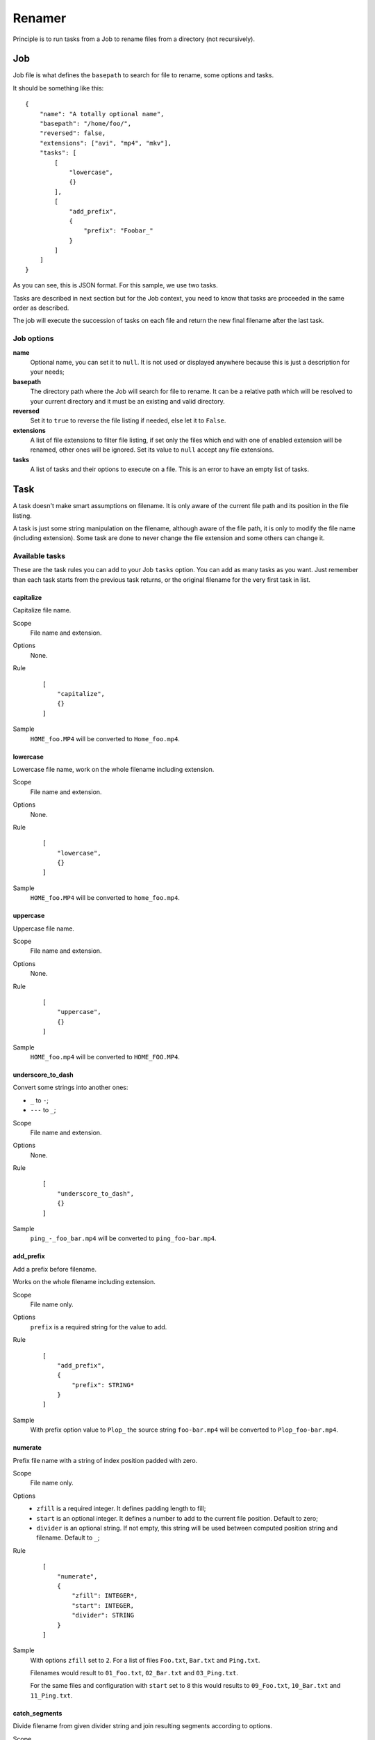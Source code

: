 .. _intro_rename:

=======
Renamer
=======

Principle is to run tasks from a Job to rename files from a directory (not recursively).

Job
***

Job file is what defines the ``basepath`` to search for file to rename, some options
and tasks.

It should be something like this: ::

    {
        "name": "A totally optional name",
        "basepath": "/home/foo/",
        "reversed": false,
        "extensions": ["avi", "mp4", "mkv"],
        "tasks": [
            [
                "lowercase",
                {}
            ],
            [
                "add_prefix",
                {
                    "prefix": "Foobar_"
                }
            ]
        ]
    }

As you can see, this is JSON format. For this sample, we use two tasks.

Tasks are described in next section but for the Job context, you need to know that
tasks are proceeded in the same order as described.

The job will execute the succession of tasks on each file and return the new final
filename after the last task.

Job options
-----------

**name**
    Optional name, you can set it to ``null``. It is not used or displayed
    anywhere because this is just a description for your needs;

**basepath**
    The directory path where the Job will search for file to rename. It can
    be a relative path which will be resolved to your current directory and it must be
    an existing and valid directory.

**reversed**
    Set it to ``true`` to reverse the file listing if needed, else let it to ``False``.

**extensions**
    A list of file extensions to filter file listing, if set only the files which end
    with one of enabled extension will be renamed, other ones will be ignored. Set its
    value to ``null`` accept any file extensions.

**tasks**
    A list of tasks and their options to execute on a file. This is an error to have
    an empty list of tasks.


Task
****

A task doesn't make smart assumptions on filename. It is only aware of the current
file path and its position in the file listing.

A task is just some string manipulation on the filename, although aware of the file
path, it is only to modify the file name (including extension). Some task are done
to never change the file extension and some others can change it.


Available tasks
---------------

These are the task rules you can add to your Job ``tasks`` option. You can add as many
tasks as you want. Just remember than each task starts from the previous task returns,
or the original filename for the very first task in list.

capitalize
..........

Capitalize file name.

Scope
    File name and extension.

Options
    None.

Rule
    ::

        [
            "capitalize",
            {}
        ]

Sample
    ``HOME_foo.MP4`` will be converted to ``Home_foo.mp4``.


lowercase
.........

Lowercase file name, work on the whole filename including extension.

Scope
    File name and extension.

Options
    None.

Rule
    ::

        [
            "lowercase",
            {}
        ]

Sample
    ``HOME_foo.MP4`` will be converted to ``home_foo.mp4``.


uppercase
.........

Uppercase file name.

Scope
    File name and extension.

Options
    None.

Rule
    ::

        [
            "uppercase",
            {}
        ]

Sample
    ``HOME_foo.mp4`` will be converted to ``HOME_FOO.MP4``.


underscore_to_dash
..................

Convert some strings into another ones:

* ``_`` to ``-``;
* ``---`` to ``_``;

Scope
    File name and extension.

Options
    None.

Rule
    ::

        [
            "underscore_to_dash",
            {}
        ]

Sample
    ``ping_-_foo_bar.mp4`` will be converted to ``ping_foo-bar.mp4``.


add_prefix
..........

Add a prefix before filename.

Works on the whole filename including extension.

Scope
    File name only.

Options
    ``prefix`` is a required string for the value to add.

Rule
    ::

        [
            "add_prefix",
            {
                "prefix": STRING*
            }
        ]

Sample
    With prefix option value to ``Plop_`` the source string ``foo-bar.mp4`` will be
    converted to ``Plop_foo-bar.mp4``.


numerate
........

Prefix file name with a string of index position padded with zero.

Scope
    File name only.

Options
    * ``zfill`` is a required integer. It defines padding length to fill;
    * ``start`` is an optional integer. It defines a number to add to the current
      file position. Default to zero;
    * ``divider`` is an optional string. If not empty, this string will be used between
      computed position string and filename. Default to ``_``;

Rule
    ::

        [
            "numerate",
            {
                "zfill": INTEGER*,
                "start": INTEGER,
                "divider": STRING
            }
        ]

Sample
    With options ``zfill`` set to ``2``. For a list of files ``Foo.txt``, ``Bar.txt``
    and ``Ping.txt``.

    Filenames would result to ``01_Foo.txt``, ``02_Bar.txt`` and ``03_Ping.txt``.

    For the same files and configuration with ``start`` set to ``8`` this would results
    to ``09_Foo.txt``, ``10_Bar.txt`` and ``11_Ping.txt``.


catch_segments
..............

Divide filename from given divider string and join resulting segments according to
options.

Scope
    File name only.

Options
    * ``divider`` is a required string. The filename will be splitted on this string;
    * ``slice_start`` is a required integer. It defines the first segment to start,
      previous segments will be ignored. The segment list is indexed on zero;
    * ``slice_end`` is an optional integer. It defines the last segment to keep.
      Default is empty so every segments from start will be keeped. Note this is based
      on the Python list slicing end, it may not work as you could expect it;
    * ``joiner`` is an optional string. This string will be used to join segments.
      Default to ``-``;

Rule
    ::

        [
            "catch_segments",
            {
                "divider": STRING*,
                "slice_start": INTEGER*,
                "slice_end": INTEGER,
                "joiner": STRING
            }
        ]

Sample
    For source string ``One.two.three.four.five.six.txt``. With options ``divider`` set
    to ``.``, ``slice_start`` set to ``0``, ``slice_end`` set to ``3`` and ``joiner``
    set to ``-``.

    The result will be ``One-two-three.txt``.

    For the same source and configuration with ``slice_start`` set to ``2`` and
    ``slice_end`` set to ``3``, the result will be ``three.txt``.

replace
.......

Replace every occurences of a string in filename by another one.

Scope
    File name and extension.
Options
    * ``from`` required string to replace;
    * ``to`` required string to add in place of ``from`` occurences;
Rule
    ::

        [
            "replace",
            {
                "from": STRING*,
                "to": STRING*
            }
        ]
Sample
    For source string ``Foo-bar_Plip-bar-plop.txt``. With options ``from`` set
    to ``-bar`` and ``to`` set to ``_ping``.

    The result will be ``Foo_ping_Plip_ping-plop.txt``.


Create a new Job
****************

You can quickly create a new empty Job file configured for a basepath.

::

    deovi job /home/foo/bar

Which will creates file ``bar.json`` at current directory.

Or with a specific destination path::

    deovi job /home/foo/bar --destination /home/foo/plop/plip.json

Which will creates file ``/home/foo/plop/plip.json``.

Once create, the Job file is almost empty with default values for required options and
no tasks, just the ``basepath`` is configured for given basepath directory.


Run jobs
********

You can run a single job: ::

    deovi rename foo.json

Or multiple ones: ::

    deovi rename foo.json bar.json /home/foo/plop/plip.json

Note that default job behavior does not write anything on files and just output
expected results. This is to avoid errors when writing your job configuration. To
commit file writing you must add the argument ``--commit``: ::

    deovi rename --commit foo.json

Help
****

There is the base tool help: ::

    deovi -h

And then the "rename" command specific help: ::

    deovi rename -h
